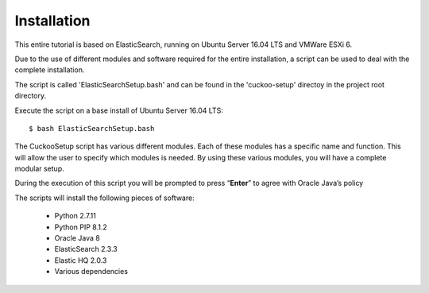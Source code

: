 Installation
============

This entire tutorial is based on ElasticSearch, running on Ubuntu Server 16.04 LTS and VMWare ESXi 6.

Due to the use of different modules and software required for the entire installation, 
a script can be used to deal with the complete installation.

The script is called 'ElasticSearchSetup.bash' and can be found in the 'cuckoo-setup' directoy in the project
root directory.

Execute the script on a base install of Ubuntu Server 16.04 LTS::

	$ bash ElasticSearchSetup.bash

The CuckooSetup script has various different modules. Each of these modules has a specific name and function.
This will allow the user to specify which modules is needed. By using these various modules, you will have a complete modular setup.

During the execution of this script you will be prompted to press “**Enter**” to agree with Oracle Java’s policy

The scripts will install the following pieces of software:

	- Python 2.7.11
	- Python PIP 8.1.2
	- Oracle Java 8
	- ElasticSearch 2.3.3
	- Elastic HQ 2.0.3
	- Various dependencies